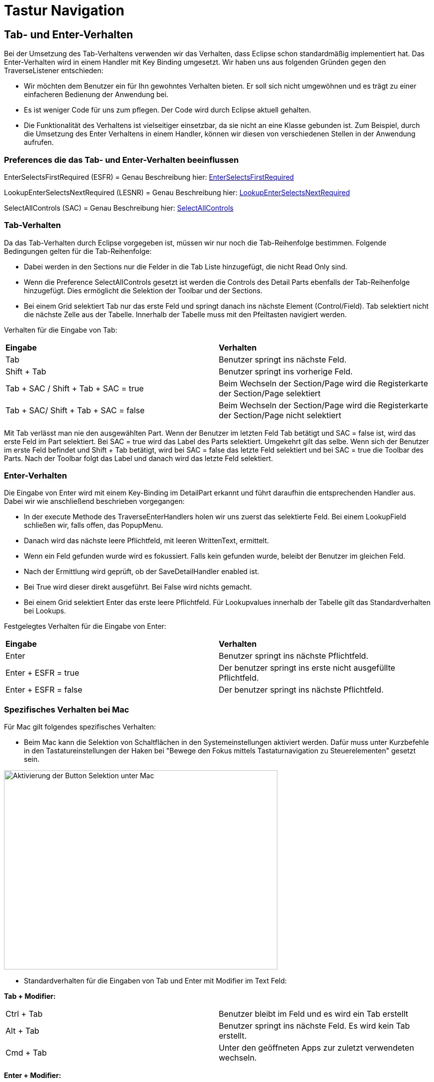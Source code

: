 = Tastur Navigation

== Tab- und Enter-Verhalten

Bei der Umsetzung des Tab-Verhaltens verwenden wir das Verhalten, dass Eclipse schon standardmäßig implementiert hat. Das Enter-Verhalten wird in einem Handler mit Key Binding umgesetzt. 
Wir haben uns aus folgenden Gründen gegen den TraverseListener entschieden:

- Wir möchten dem Benutzer ein für Ihn gewohntes Verhalten bieten. Er soll sich nicht umgewöhnen und es trägt zu einer einfacheren Bedienung der Anwendung bei.
- Es ist weniger Code für uns zum pflegen. Der Code wird durch Eclipse aktuell gehalten.
- Die Funktionalität des Verhaltens ist vielseitiger einsetzbar, da sie nicht an eine Klasse gebunden ist. Zum Beispiel, durch die Umsetzung des
Enter Verhaltens in einem Handler, können wir diesen von verschiedenen Stellen in der Anwendung aufrufen.

=== Preferences die das Tab- und Enter-Verhalten beeinflussen

EnterSelectsFirstRequired (ESFR) = Genau Beschreibung hier: xref:application.adoc#Nach dem Betätigen von ENTER wird das erste erforderliche Feld selektiert[EnterSelectsFirstRequired]

LookupEnterSelectsNextRequired (LESNR) = Genau Beschreibung hier: xref:application.adoc#Das Betätigen von Enter in einer Auswahlbox bewirkt die Übernahme des ausgewählten Wertes. Nach der Übernahme wird das nächste erforderliche Feld selektiert[LookupEnterSelectsNextRequired]

SelectAllControls (SAC) = Genau Beschreibung hier: xref:application.adoc#Aktiviert die Selektion aller möglichen Felder inkl. Registerkarte und Schaltflächen[SelectAllControls]

=== Tab-Verhalten

Da das Tab-Verhalten durch Eclipse vorgegeben ist, müssen wir nur noch die Tab-Reihenfolge bestimmen. Folgende Bedingungen gelten für die Tab-Reihenfolge:

- Dabei werden in den Sections nur die Felder in die Tab Liste hinzugefügt, die nicht Read Only sind.
- Wenn die Preference SelectAllControls gesetzt ist werden die Controls des Detail Parts ebenfalls der Tab-Reihenfolge hinzugefügt. Dies ermöglicht die Selektion der Toolbar und der Sections.
- Bei einem Grid selektiert Tab nur das erste Feld und springt danach ins nächste Element (Control/Field). Tab selektiert nicht die nächste Zelle aus der Tabelle. Innerhalb der Tabelle muss mit den Pfeiltasten navigiert werden.

Verhalten für die Eingabe von Tab:

|===
| *Eingabe* | *Verhalten*
| Tab | Benutzer springt ins nächste Feld.
| Shift + Tab | Benutzer springt ins vorherige Feld.
| Tab + SAC / Shift + Tab + SAC   = true | Beim Wechseln der Section/Page wird die Registerkarte der Section/Page selektiert
| Tab + SAC/ Shift + Tab + SAC  = false | Beim Wechseln der Section/Page wird die Registerkarte der Section/Page nicht selektiert
|===

Mit Tab verlässt man nie den ausgewählten Part. Wenn der Benutzer im letzten Feld Tab betätigt und SAC = false ist, wird das erste Feld im Part selektiert. Bei SAC = true wird das Label des Parts selektiert. Umgekehrt gilt das selbe. Wenn sich der Benutzer im erste Feld befindet und Shift + Tab 
betätigt, wird bei SAC = false das letzte Feld selektiert und bei SAC = true die Toolbar des Parts. Nach der Toolbar folgt das Label und danach wird das letzte Feld selektiert.

=== Enter-Verhalten

Die Eingabe von Enter wird mit einem Key-Binding im DetailPart erkannt und führt daraufhin die entsprechenden Handler aus. Dabei wir wie anschließend beschrieben vorgegangen:

- In der execute Methode des TraverseEnterHandlers holen wir uns zuerst das selektierte Feld. Bei einem LookupField schließen wir, falls offen, das PopupMenu.
- Danach wird das nächste leere Pflichtfeld, mit leeren WrittenText, ermittelt.
- Wenn ein Feld gefunden wurde wird es fokussiert. Falls kein gefunden wurde, beleibt der Benutzer im gleichen Feld.
- Nach der Ermittlung wird geprüft, ob der SaveDetailHandler enabled ist.
- Bei True wird dieser direkt ausgeführt. Bei False wird nichts gemacht.
- Bei einem Grid selektiert Enter das erste leere Pflichtfeld. Für Lookupvalues innerhalb der Tabelle gilt das Standardverhalten bei Lookups. 

Festgelegtes Verhalten für die Eingabe von Enter:

|===
| *Eingabe* | *Verhalten*
| Enter | Benutzer springt ins nächste Pflichtfeld.
| Enter + ESFR = true | Der benutzer springt ins erste nicht ausgefüllte Pflichtfeld.
| Enter + ESFR = false | Der benutzer springt ins nächste Pflichtfeld.
|===

=== Spezifisches Verhalten bei Mac

Für Mac gilt folgendes spezifisches Verhalten:

- Beim Mac kann die Selektion von Schaltflächen in den Systemeinstellungen aktiviert werden. Dafür muss unter Kurzbefehle in den Tastatureinstellungen der Haken bei "Bewege den Fokus mittels Tastaturnavigation zu Steuerelementen" gesetzt sein.

image::images/mac_activate_button_selection.png[Aktivierung der Button Selektion unter Mac,550,400]

- Standardverhalten für die Eingaben von Tab und Enter mit Modifier im Text Feld:

*Tab + Modifier:*
|===
|Ctrl + Tab | Benutzer bleibt im Feld und es wird ein Tab erstellt
|Alt + Tab | Benutzer springt ins nächste Feld. Es wird kein Tab erstellt.
|Cmd + Tab | Unter den geöffneten Apps zur zuletzt verwendeten wechseln.
|===

*Enter + Modifier:*
|===
| *Eingabe* | *Verhalten*
|Ctrl + Enter | Benutzer bleibt im Feld und es wird ein Zeilenumbruch erstellt
|Alt + Enter | Benutzer bleibt im Feld und es wird ein Zeilenumbruch erstellt
|Cmd + Enter | Benutzer bleibt im Feld es wird kein Zeilenumbruch erstellt, es kommt ein Fehlersound
|===

=== Spezifisches Verhalten bei Windows

Für Windows gilt folgendes spezifisches Verhalten:

- Standardverhalten für die Eingaben von Tab und Enter mit Modifier im Text Feld:

*Tab + Modifier:*
|===
| *Eingabe* | *Verhalten*
|Strg + Tab | Benutzer bleibt im Feld und es wird ein Tab erstellt.
|Alt + Tab | Windows spezifisches Verhalten wechseln zur letzten Anwendung.
|Win + Tab | Windows spezifisches Verhalten Übersicht aller offenen Fenster.
|===

*Enter + Modifier:*
|===
| *Eingabe* | *Verhalten*
|Strg + Enter | Benutzer bleibt im Feld und es wird ein Zeilenumbruch erstellt
|Alt + Enter | Benutzer bleibt im Feld und es wird kein Zeilenumbruch erstellt
|Win + Enter | Benutzer bleibt im Feld und es wird kein Zeilenumbruch erstellt
|===

== Key-Bindings

Die KeyBindings sind so gelegt, dass das selbe Verhalten gewährleistet ist, wie bei der Bedienung der Toolbar mit Maus.

=== Key-Bindings Window
|===
| *Eingabe* | *Verhalten*
| F1 | Help
| F3 | Load Data with MatchCode
| F4 | Die erste Zelle im SearchPart wird selektiert
| F5 | Der IndexPart wird aktualisiert
| F6 | Das erste Feld im DetailPart wird selektiert
| M1 + Q | Anwendung schließen
| M1 + R | Optimieren (Resize)
|===

=== Key-Bindings DetailPart
|===
| *Eingabe* | *Verhalten*
| CR | Nächstes leeres Pflichtfeld wird selektiert oder es wird gespeichert
| M1 + S | Speichern des aktuellen Datensatzes
| M1 + N | Detail leeren
| M1 + Z | Setzt die letzte Änderung im TexFeld zurück
|===

==== Key-Bindings Grid im DetailPart
|===
| *Eingabe* | *Verhalten*
| CTRL + M1 + N | Neue Zeile
| CTRL + M1 + D | Zeile löschen
| CTRL + M1 + H | Optimieren horizontal
| CTRL + M1 + V | Optimieren vertical
|===

=== Key-Bindings SearchPart
|===
| *Eingabe* | *Verhalten*
| M1 + N | Alle Einträge aus den Suchzeilen werden gelöscht. Es werden alle Zeilen bis auf eine entfernt.
| M1 + D | Selektierte Zeile löschen (Delete)
| M1 + S | Default Suchkriterien speichern (Save)
| SHIFT + M1 + S | Suchkriterien speichern unter <Bezeichnung>
| SHIFT + M1 + D | Löschen von gespeicherten Suchkriterien
| M1 + L | Default Suchkriterien laden (Load)
| SHIFT + M1 + H | Optimieren (Resize Horizontal)
|===

Beim Speichern der Suchkriterien im SearchPart wird zwischen Speichern und Speichern unter unterschieden. Dabei speichert das normale Speichern nur 
das Default und überschreibt dieses und Speichern unter ermöglicht das speichern unter einer anderen Bezeichnung.

*Beispiel für KeyBinding M1+S und SHIFT+M1+S:*

Benutzer gibt Suchkriterien ein, betätigt SHIFT+M1+S und speichert diese unter der Bezeichnung "Wochenstunden".

Später lädt er diese Suchkriterien und bearbeitet Sie. Dabei speichert er sie diesmal mit M1+S. Dabei überschreibt er nicht die Suchkriterien mit der
Bezeichnung "Wochenstunden", sondern die Default Suchkriterien.

Um die bearbeiteten Suchkriterien wieder unter "Wochenstunden" zu speichern, betätigt der Benutzer SHIFT+M1+S und gibt "Wochenstunden" wieder als Bezeichnung an.
Über der Eingabe ändert sich der Text zu "Sucheinstellung besteht und wird überschrieben". Dies weist daraufhin, dass es schon ein Suchkriterium mit der Bezichnung 
exestiert und dieses überschrieben wird.

image::images/searchcriteriaexists.png[Aktivierung der Button Selektion unter Mac,400,200]

Sobald der Benutzer die Eingabe bstätigt, werden die neuen Suchkriterien unter "Wochenstunden" überschrieben.

